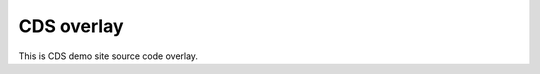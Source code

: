 =================
CDS overlay
=================

.. image:: https://travis-ci.org/CERNDocumentServer/cds.svg
    :target: https://travis-ci.org/CERNDocumentServer/cds

This is CDS demo site source code overlay.
